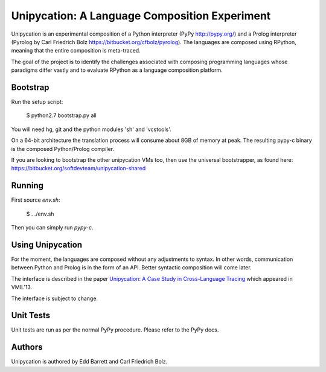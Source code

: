 ==============================================
Unipycation: A Language Composition Experiment
==============================================

Unipycation is an experimental composition of a Python interpreter (PyPy
http://pypy.org/) and a Prolog interpreter (Pyrolog by Carl Friedrich
Bolz https://bitbucket.org/cfbolz/pyrolog). The languages are composed
using RPython, meaning that the entire composition is meta-traced.

The goal of the project is to identify the challenges associated with composing 
programming languages whose paradigms differ vastly and to evaluate RPython as
a language composition platform.

Bootstrap
=========

Run the setup script:

    $ python2.7 bootstrap.py all

You will need hg, git and the python modules 'sh' and 'vcstools'.

On a 64-bit architecture the translation process will consume about 8GB of
memory at peak. The resulting pypy-c binary is the composed Python/Prolog
compiler.

If you are looking to bootstrap the other unipycation VMs too, then use the
universal bootstrapper, as found here:
https://bitbucket.org/softdevteam/unipycation-shared

Running
=======

First source `env.sh`:

    $ . ./env.sh

Then you can simply run `pypy-c`.

Using Unipycation
=================

For the moment, the languages are composed without any adjustments to
syntax. In other words, communication between Python and Prolog is in
the form of an API. Better syntactic composition will come later.

The interface is described in the paper `Unipycation: A Case Study in
Cross-Language Tracing
<http://soft-dev.org/pubs/pdf/barrett_bolz_tratt__unipycation_a_study_in_cross_language_tracing.pdf>`_
which appeared in VMIL'13.

The interface is subject to change.

Unit Tests
==========

Unit tests are run as per the normal PyPy procedure. Please refer to
the PyPy docs.

Authors
=======

Unipycation is authored by Edd Barrett and Carl Friedrich Bolz.
